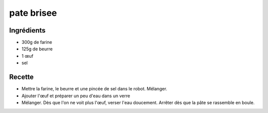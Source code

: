 ===========
pate brisee
===========

Ingrédients
===========

- 300g de farine
- 125g de beurre
- 1 œuf
- sel


Recette
=======

- Mettre la farine, le beurre et une pincée de sel dans le robot. Mélanger.
- Ajouter l'œuf et préparer un peu d'eau dans un verre
- Mélanger. Dès que l'on ne voit plus l'œuf, verser l'eau doucement. Arrêter dès que la pâte se rassemble en boule.



